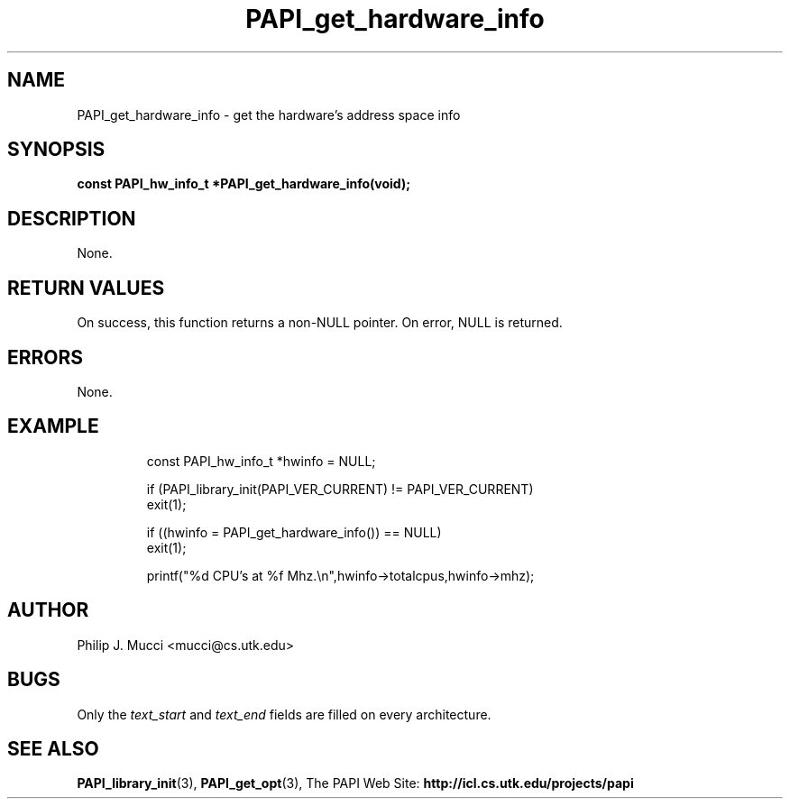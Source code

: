 .\" $Id$
.TH PAPI_get_hardware_info "October, 2000" PAPI "PAPI Programmer's Manual"

.SH NAME
PAPI_get_hardware_info \- get the hardware's address space info

.SH SYNOPSIS
.BI "const PAPI_hw_info_t *PAPI_get_hardware_info(void);"

.SH DESCRIPTION
None.

.SH RETURN VALUES
On success, this function returns a non-NULL pointer.
On error, NULL is returned.

.SH ERRORS
None.

.SH EXAMPLE
.LP
.PP
.RS
.nf
const PAPI_hw_info_t *hwinfo = NULL;
.LP
	
if (PAPI_library_init(PAPI_VER_CURRENT) != PAPI_VER_CURRENT)
  exit(1);

if ((hwinfo = PAPI_get_hardware_info()) == NULL)
  exit(1);

printf("%d CPU's at %f Mhz.\en",hwinfo->totalcpus,hwinfo->mhz);
.fi
.RE
.PP

.SH AUTHOR
Philip J. Mucci <mucci@cs.utk.edu>

.SH BUGS
Only the
.I text_start
and
.I text_end
fields are filled on every architecture.

.SH SEE ALSO
.BR PAPI_library_init "(3), "
.BR PAPI_get_opt "(3), " 
The PAPI Web Site: 
.B http://icl.cs.utk.edu/projects/papi
